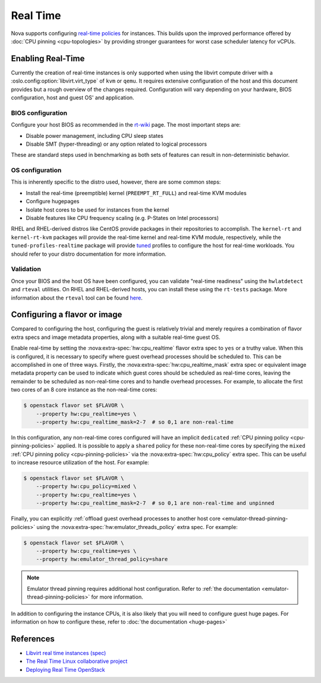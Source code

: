 =========
Real Time
=========

.. versionadded:: 13.0.0 (Mitaka)

Nova supports configuring `real-time policies`__ for instances. This builds upon
the improved performance offered by :doc:`CPU pinning <cpu-topologies>` by
providing stronger guarantees for worst case scheduler latency for vCPUs.

.. __: https://en.wikipedia.org/wiki/Real-time_computing


Enabling Real-Time
------------------

Currently the creation of real-time instances is only supported when using the
libvirt compute driver with a :oslo.config:option:`libvirt.virt_type` of
``kvm`` or ``qemu``. It requires extensive configuration of the host and this
document provides but a rough overview of the changes required. Configuration
will vary depending on your hardware, BIOS configuration, host and guest OS'
and application.

BIOS configuration
~~~~~~~~~~~~~~~~~~

Configure your host BIOS as recommended in the `rt-wiki`__ page.
The most important steps are:

- Disable power management, including CPU sleep states
- Disable SMT (hyper-threading) or any option related to logical processors

These are standard steps used in benchmarking as both sets of features can
result in non-deterministic behavior.

.. __: https://rt.wiki.kernel.org/index.php/HOWTO:_Build_an_RT-application

OS configuration
~~~~~~~~~~~~~~~~

This is inherently specific to the distro used, however, there are some common
steps:

- Install the real-time (preemptible) kernel (``PREEMPT_RT_FULL``) and
  real-time KVM modules
- Configure hugepages
- Isolate host cores to be used for instances from the kernel
- Disable features like CPU frequency scaling (e.g. P-States on Intel
  processors)

RHEL and RHEL-derived distros like CentOS provide packages in their
repositories to accomplish. The ``kernel-rt`` and ``kernel-rt-kvm``
packages will provide the real-time kernel and real-time KVM module,
respectively, while the ``tuned-profiles-realtime`` package will provide
`tuned`__ profiles to configure the host for real-time workloads. You should
refer to your distro documentation for more information.

.. __: https://tuned-project.org/

Validation
~~~~~~~~~~

Once your BIOS and the host OS have been configured, you can validate
"real-time readiness" using the ``hwlatdetect`` and ``rteval`` utilities. On
RHEL and RHEL-derived hosts, you can install these using the ``rt-tests``
package. More information about the ``rteval`` tool can be found `here`__.

.. __: https://git.kernel.org/pub/scm/utils/rteval/rteval.git/tree/README


Configuring a flavor or image
-----------------------------

.. versionchanged:: 22.0.0 (Victoria)

    Previously, it was necessary to specify
    :nova:extra-spec:`hw:cpu_realtime_mask` when realtime mode was enabled via
    :nova:extra-spec:`hw:cpu_realtime`. Starting in Victoria, it is possible
    to omit this when an emulator thread policy is configured using the
    :nova:extra-spec:`hw:emulator_threads_policy` extra spec, thus allowing all
    guest cores to be allocated as real-time cores.

.. versionchanged:: 22.0.0 (Victoria)

    Previously, a leading caret was necessary when specifying the value for
    :nova:extra-spec:`hw:cpu_realtime_mask` and omitting it would be equivalent
    to not setting the mask, resulting in a failure to spawn the instance.

Compared to configuring the host, configuring the guest is relatively trivial
and merely requires a combination of flavor extra specs and image metadata
properties, along with a suitable real-time guest OS.

Enable real-time by setting the :nova:extra-spec:`hw:cpu_realtime` flavor extra
spec to ``yes`` or a truthy value. When this is configured, it is necessary to
specify where guest overhead processes should be scheduled to. This can be
accomplished in one of three ways. Firstly, the
:nova:extra-spec:`hw:cpu_realtime_mask` extra spec or equivalent image metadata
property can be used to indicate which guest cores should be scheduled as
real-time cores, leaving the remainder to be scheduled as non-real-time cores
and to handle overhead processes. For example, to allocate the first two cores
of an 8 core instance as the non-real-time cores:

.. code-block:: console

   $ openstack flavor set $FLAVOR \
       --property hw:cpu_realtime=yes \
       --property hw:cpu_realtime_mask=2-7  # so 0,1 are non-real-time

In this configuration, any non-real-time cores configured will have an implicit
``dedicated`` :ref:`CPU pinning policy <cpu-pinning-policies>` applied. It is
possible to apply a ``shared`` policy for these non-real-time cores by
specifying the ``mixed`` :ref:`CPU pinning policy <cpu-pinning-policies>` via
the :nova:extra-spec:`hw:cpu_policy` extra spec. This can be useful to increase
resource utilization of the host. For example:

.. code-block:: console

   $ openstack flavor set $FLAVOR \
       --property hw:cpu_policy=mixed \
       --property hw:cpu_realtime=yes \
       --property hw:cpu_realtime_mask=2-7  # so 0,1 are non-real-time and unpinned

Finally, you can explicitly :ref:`offload guest overhead processes to another
host core <emulator-thread-pinning-policies>` using the
:nova:extra-spec:`hw:emulator_threads_policy` extra spec. For example:

.. code-block:: console

   $ openstack flavor set $FLAVOR \
       --property hw:cpu_realtime=yes \
       --property hw:emulator_thread_policy=share

.. note::

    Emulator thread pinning requires additional host configuration.
    Refer to :ref:`the documentation <emulator-thread-pinning-policies>` for
    more information.

In addition to configuring the instance CPUs, it is also likely that you will
need to configure guest huge pages. For information on how to configure these,
refer to :doc:`the documentation <huge-pages>`

References
----------

* `Libvirt real time instances (spec)`__
* `The Real Time Linux collaborative project`__
* `Deploying Real Time OpenStack`__

.. __: https://specs.openstack.org/openstack/nova-specs/specs/mitaka/implemented/libvirt-real-time.html
.. __: https://wiki.linuxfoundation.org/realtime/start
.. __: https://that.guru/blog/deploying-real-time-openstack/
